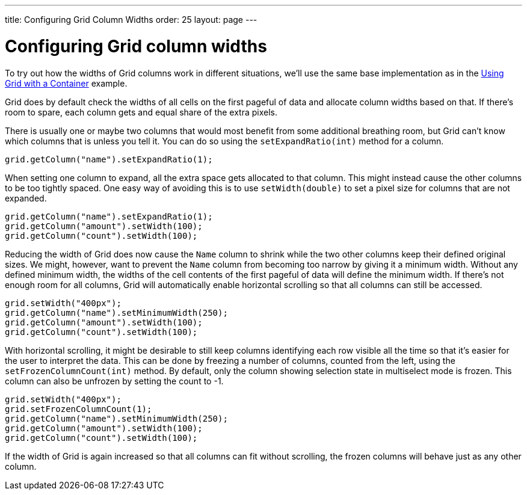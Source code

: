 ---
title: Configuring Grid Column Widths
order: 25
layout: page
---

[[configuring-grid-column-widths]]
= Configuring Grid column widths

To try out how the widths of Grid columns work in different situations,
we'll use the same base implementation as in the
link:UsingGridWithAContainer.asciidoc[Using Grid with a Container]
example.

Grid does by default check the widths of all cells on the first pageful
of data and allocate column widths based on that. If there's room to
spare, each column gets and equal share of the extra pixels.

There is usually one or maybe two columns that would most benefit from
some additional breathing room, but Grid can't know which columns that
is unless you tell it. You can do so using the `setExpandRatio(int)`
method for a column.

[source,java]
....
grid.getColumn("name").setExpandRatio(1);
....

When setting one column to expand, all the extra space gets allocated to
that column. This might instead cause the other columns to be too
tightly spaced. One easy way of avoiding this is to use `setWidth(double)`
to set a pixel size for columns that are not expanded.

[source,java]
....
grid.getColumn("name").setExpandRatio(1);
grid.getColumn("amount").setWidth(100);
grid.getColumn("count").setWidth(100);
....

Reducing the width of Grid does now cause the `Name` column to shrink
while the two other columns keep their defined original sizes. We might,
however, want to prevent the `Name` column from becoming too narrow by
giving it a minimum width. Without any defined minimum width, the widths
of the cell contents of the first pageful of data will define the
minimum width. If there's not enough room for all columns, Grid will
automatically enable horizontal scrolling so that all columns can still
be accessed.

[source,java]
....
grid.setWidth("400px");
grid.getColumn("name").setMinimumWidth(250);
grid.getColumn("amount").setWidth(100);
grid.getColumn("count").setWidth(100);
....

With horizontal scrolling, it might be desirable to still keep columns
identifying each row visible all the time so that it's easier for the
user to interpret the data. This can be done by freezing a number of
columns, counted from the left, using the `setFrozenColumnCount(int)`
method. By default, only the column showing selection state in
multiselect mode is frozen. This column can also be unfrozen by setting
the count to -1.

[source,java]
....
grid.setWidth("400px");
grid.setFrozenColumnCount(1);
grid.getColumn("name").setMinimumWidth(250);
grid.getColumn("amount").setWidth(100);
grid.getColumn("count").setWidth(100);
....

If the width of Grid is again increased so that all columns can fit
without scrolling, the frozen columns will behave just as any other
column.
